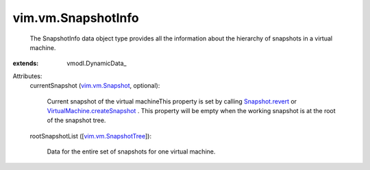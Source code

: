 
vim.vm.SnapshotInfo
===================
  The SnapshotInfo data object type provides all the information about the hierarchy of snapshots in a virtual machine.
:extends: vmodl.DynamicData_

Attributes:
    currentSnapshot (`vim.vm.Snapshot <vim/vm/Snapshot.rst>`_, optional):

       Current snapshot of the virtual machineThis property is set by calling `Snapshot.revert <vim/vm/Snapshot.rst#revert>`_ or `VirtualMachine.createSnapshot <vim/VirtualMachine.rst#createSnapshot>`_ . This property will be empty when the working snapshot is at the root of the snapshot tree.
    rootSnapshotList ([`vim.vm.SnapshotTree <vim/vm/SnapshotTree.rst>`_]):

       Data for the entire set of snapshots for one virtual machine.
